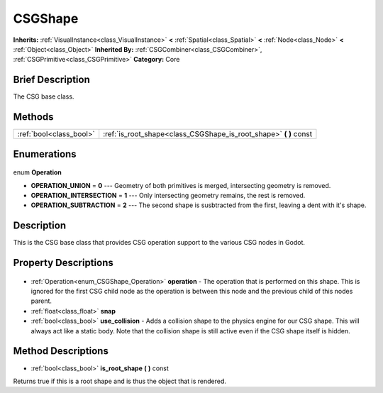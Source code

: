 .. Generated automatically by doc/tools/makerst.py in Godot's source tree.
.. DO NOT EDIT THIS FILE, but the CSGShape.xml source instead.
.. The source is found in doc/classes or modules/<name>/doc_classes.

.. _class_CSGShape:

CSGShape
========

**Inherits:** :ref:`VisualInstance<class_VisualInstance>` **<** :ref:`Spatial<class_Spatial>` **<** :ref:`Node<class_Node>` **<** :ref:`Object<class_Object>`
**Inherited By:** :ref:`CSGCombiner<class_CSGCombiner>`, :ref:`CSGPrimitive<class_CSGPrimitive>`
**Category:** Core

Brief Description
-----------------

The CSG base class.

Methods
-------

+--------------------------+----------------------------------------------------------------------+
| :ref:`bool<class_bool>`  | :ref:`is_root_shape<class_CSGShape_is_root_shape>` **(** **)** const |
+--------------------------+----------------------------------------------------------------------+

Enumerations
------------

  .. _enum_CSGShape_Operation:

enum **Operation**

- **OPERATION_UNION** = **0** --- Geometry of both primitives is merged, intersecting geometry is removed.
- **OPERATION_INTERSECTION** = **1** --- Only intersecting geometry remains, the rest is removed.
- **OPERATION_SUBTRACTION** = **2** --- The second shape is susbtracted from the first, leaving a dent with it's shape.


Description
-----------

This is the CSG base class that provides CSG operation support to the various CSG nodes in Godot.

Property Descriptions
---------------------

  .. _class_CSGShape_operation:

- :ref:`Operation<enum_CSGShape_Operation>` **operation** - The operation that is performed on this shape. This is ignored for the first CSG child node as the operation is between this node and the previous child of this nodes parent.

  .. _class_CSGShape_snap:

- :ref:`float<class_float>` **snap**

  .. _class_CSGShape_use_collision:

- :ref:`bool<class_bool>` **use_collision** - Adds a collision shape to the physics engine for our CSG shape. This will always act like a static body. Note that the collision shape is still active even if the CSG shape itself is hidden.


Method Descriptions
-------------------

.. _class_CSGShape_is_root_shape:

- :ref:`bool<class_bool>` **is_root_shape** **(** **)** const

Returns true if this is a root shape and is thus the object that is rendered.


